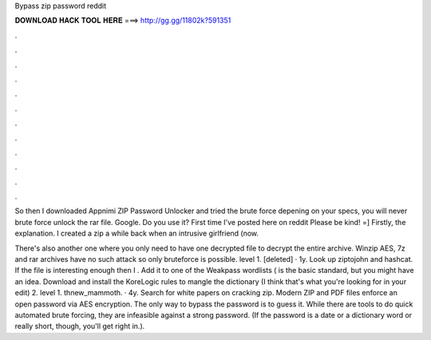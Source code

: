 Bypass zip password reddit



𝐃𝐎𝐖𝐍𝐋𝐎𝐀𝐃 𝐇𝐀𝐂𝐊 𝐓𝐎𝐎𝐋 𝐇𝐄𝐑𝐄 ===> http://gg.gg/11802k?591351



.



.



.



.



.



.



.



.



.



.



.



.

So then I downloaded Appnimi ZIP Password Unlocker and tried the brute force depening on your specs, you will never brute force unlock the rar file. Google. Do you use it?  First time I've posted here on reddit Please be kind! =] Firstly, the explanation. I created a zip a while back when an intrusive girlfriend (now.

There's also another one where you only need to have one decrypted file to decrypt the entire archive. Winzip AES, 7z and rar archives have no such attack so only bruteforce is possible. level 1. [deleted] · 1y. Look up ziptojohn and hashcat. If the file is interesting enough then I . Add it to one of the Weakpass wordlists ( is the basic standard, but you might have an idea. Download and install the KoreLogic rules to mangle the dictionary (I think that's what you're looking for in your edit) 2. level 1. thnew_mammoth. · 4y. Search for white papers on cracking zip. Modern ZIP and PDF files enforce an open password via AES encryption. The only way to bypass the password is to guess it. While there are tools to do quick automated brute forcing, they are infeasible against a strong password. (If the password is a date or a dictionary word or really short, though, you'll get right in.).
